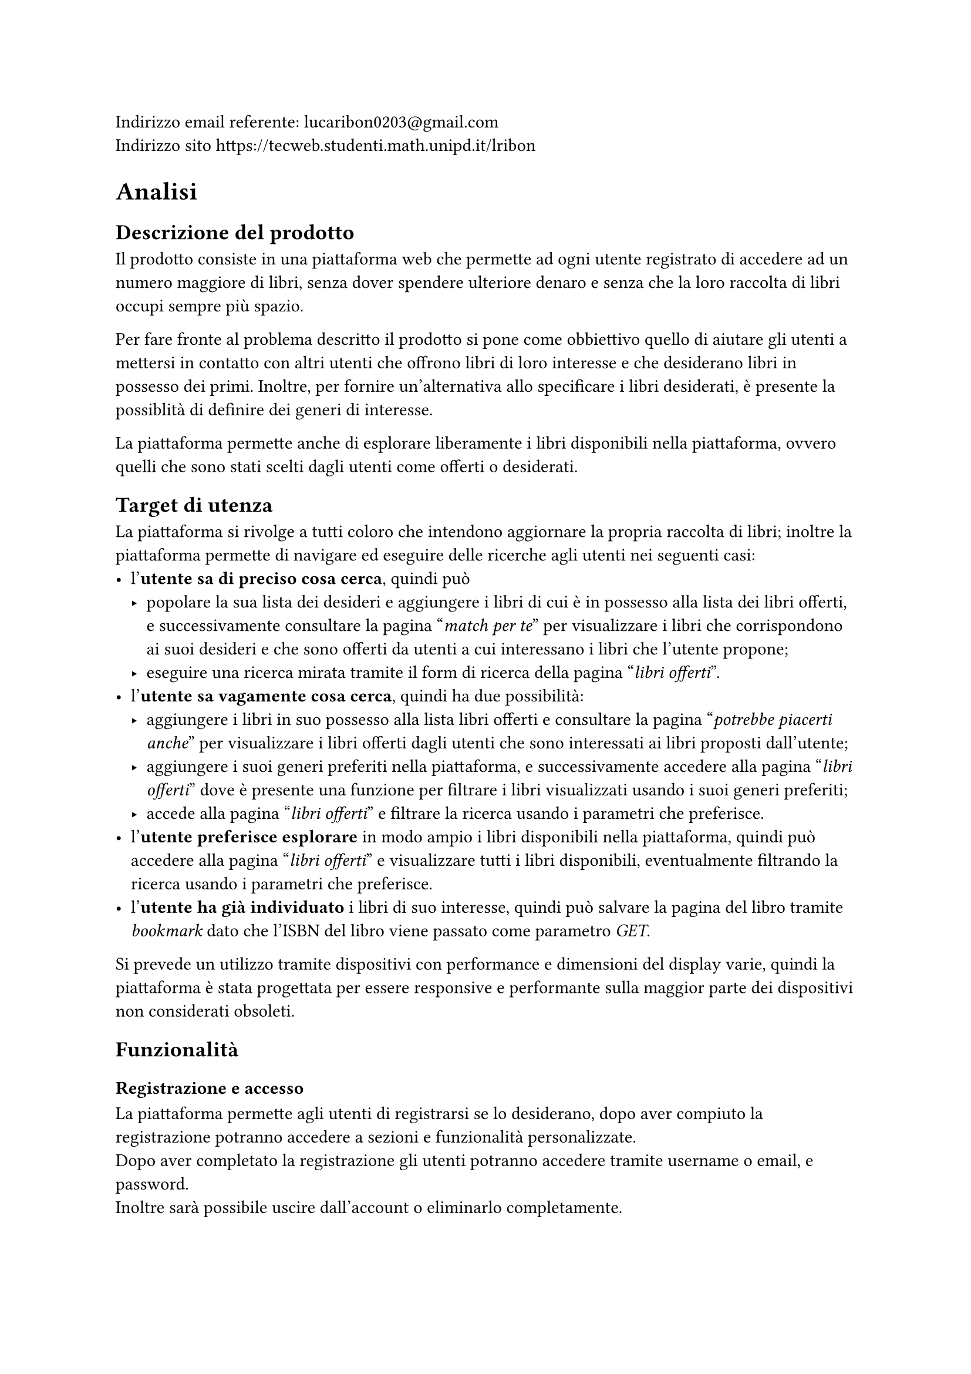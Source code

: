 Indirizzo email referente: #link("mailto:lucaribon0203@gmail.com") \
Indirizzo sito #link("https://tecweb.studenti.math.unipd.it/lribon")

= Analisi
== Descrizione del prodotto
Il prodotto consiste in una piattaforma web che permette ad ogni utente registrato di accedere ad un numero maggiore di libri, senza dover spendere ulteriore denaro e senza che la loro raccolta di libri occupi sempre più spazio.

Per fare fronte al problema descritto il prodotto si pone come obbiettivo quello di aiutare gli utenti a mettersi in contatto con altri utenti che offrono libri di loro interesse e che desiderano libri in possesso dei primi. Inoltre, per fornire un'alternativa allo specificare i libri desiderati, è presente la possiblità di definire dei generi di interesse.

La piattaforma permette anche di esplorare liberamente i libri disponibili nella piattaforma, ovvero quelli che sono stati scelti dagli utenti come offerti o desiderati.

== Target di utenza
La piattaforma si rivolge a tutti coloro che intendono aggiornare la propria raccolta di libri; inoltre la piattaforma permette di navigare ed eseguire delle ricerche agli utenti nei seguenti casi:
- l'*utente sa di preciso cosa cerca*, quindi può
  - popolare la sua lista dei desideri e aggiungere i libri di cui è in possesso alla lista dei libri offerti, e successivamente consultare la pagina "_match per te_" per visualizzare i libri che corrispondono ai suoi desideri e che sono offerti da utenti a cui interessano i libri che l'utente propone;
  - eseguire una ricerca mirata tramite il form di ricerca della pagina "_libri offerti_".
- l'*utente sa vagamente cosa cerca*, quindi ha due possibilità:
  - aggiungere i libri in suo possesso alla lista libri offerti e consultare la pagina "_potrebbe piacerti anche_" per visualizzare i libri offerti dagli utenti che sono interessati ai libri proposti dall'utente;
  - aggiungere i suoi generi preferiti nella piattaforma, e successivamente accedere alla pagina "_libri offerti_" dove è presente una funzione per filtrare i libri visualizzati usando i suoi generi preferiti;
  - accede alla pagina "_libri offerti_" e filtrare la ricerca usando i parametri che preferisce.
- l'*utente preferisce esplorare* in modo ampio i libri disponibili nella piattaforma, quindi può accedere alla pagina "_libri offerti_" e visualizzare tutti i libri disponibili, eventualmente filtrando la ricerca usando i parametri che preferisce.
- l'*utente ha già individuato* i libri di suo interesse, quindi può salvare la pagina del libro tramite _bookmark_ dato che l'ISBN del libro viene passato come parametro _GET_.

Si prevede un utilizzo tramite dispositivi con performance e dimensioni del display varie, quindi la piattaforma è stata progettata per essere responsive e performante sulla maggior parte dei dispositivi non considerati obsoleti.

== Funzionalità
=== Registrazione e accesso
La piattaforma permette agli utenti di registrarsi se lo desiderano, dopo aver compiuto la registrazione potranno accedere a sezioni e funzionalità personalizzate.\
Dopo aver completato la registrazione gli utenti potranno accedere tramite username o email, e password. \ Inoltre sarà possibile uscire dall'account o eliminarlo completamente.
=== Personalizzazione dell'esperienza
La piattaforma permette agli utenti di definire i propri interessi, tramite la lista dei libri desiderati e/o i generi preferiti.

Inoltre viene data la possibilità di definire i libri in possesso e quelli che si intendono offrire in scambio.
=== Ricerca e visualizzazione dei libri
La piattaforma permette agli utenti di visualizzare i libri registrati, ovvero quelli che gli utenti desiderano o offrono in scambio. Se sono definiti generi preferiti, libri desiderati e libri offerti sarà possibile visualizzare i suggerimenti personalizzati.

Inoltre è possibile esplorare i libri presenti nella piattaforma tramite la funzione di ricerca che prevede anche l'utilizzo di filtri.
=== Scambi
È possibile avviare uno scambio con un utente se siamo in possesso di un libro che l'utente desidera. L'utente che riceve la proposta di scambio potrà decide se accettarla o meno.
=== Recensioni
Gli utenti possono inserire delle recensioni sugli altri utenti in relazione ad uno scambio, sia come proponenti che come riceventi della richiesta di scambio.


= Progettazione
== Layout
In fase di progettazione si è deciso di adottare un *layout responsive* che permette di variare le caratteristiche layout basandosi su degli intervalli di dimensione della finestra di visualizzazione; questo garantisce un'esperienza di navigazione ottimale su dispositivi con dimensioni e risoluzioni diverse.

Nonostante non sia stata utilizzata la tecnica del *mobile first*, il sito è stato progettato per essere fruibile su dispositivi mobili, tablet e desktop; così facendo abbiamo comunque reso il sito accessibile da dispositivi mobile senza sacrificare il layout desktop. 

== Tipologie di utente
Abbiamo individuato le seguenti tipologie di utenti:
- Utente non registrato:
  - Può conoscre la piattaforma tramite la pagina iniziale e le pagine di corredo che forniscono uteriori dettagli su di essa;
  - Può visualizzare i libri presenti nella piattaforma tramite la pagina "_esplora_", ma non avrà accesso ai suggerimenti personalizzati in quanto senza un account non è possibile definire i propri interessi.
- Utente registrato:
  - Può compiere tutte le azioni di un utente non registrato;
  - Può definire i propri interessi, tramite lista dei libri desiderati e/o generi preferiti;
  - Può visualizzare i suggerimenti personalizzati;
  - Può accedere alla funzionalità di scambio, sia come offerente che come richiedente;
  // TODO: confermare?
  - Può inserire delle recensioni sugli utenti in relazione ad uno scambio.
- Amministratore:
  - Può compiere tutte le azioni di un utente registrato;
  - Può visualizzare gli utenti registrati nella piattaforma;
  // TODO: confermare?
  - Può gestire gli scambi tra utenti della piattaforma.

== Base di dati
// TODO: schema fatto bene con comune collegato?
La base di dati è composta dalle seguenti tabelle:
- *Utente*
  - email: chiave primaria
  - password_hash: hash della password dell'utente che comprende anche il salt
  - username: nome utente univoco
  - nome
  - cognome
  - provincia
  - comune
  - path_immagine: percorso all'immagine del profilo
  - generi_preferiti: generi letterari preferiti dall'utente
- *Libro*
  - ISBN: chiave primaria, è un _VARCHAR(50)_ poiché Google Books API certe volte restituisce un ISBN non standard quindi per evitare il fallimento dell'inserimento abbiamo reso meno restrittiva la lunghezza
  - titolo
  - autore
  - editore
  - anno: anno di pubblicazione
  - genere
  - descrizione
  - lingua
  - path_copertina: percorso all'immagine di copertina
- *Copia*
  - ID: usato come chiave primaria in modo che un utente possa avere più copie dello stesso ISBN (cosa non possibile se usassimo (ISBN, proprietario) come chiave primaria); viene usato un _AUTO_INCREMENT_ per garantire l'unicità
  - ISBN: chiave esterna che fa riferimento a Libro
  - proprietario: chiave esterna che fa riferimento a Utente
  - disponibile: _BOOLEAN_ che rappresenta lo stato di disponibilità allo scambio della copia, utile per indicare un libro che era nella lista dell'utente ma che è stato scambiato
  - condizioni: _ENUM('nuovo', 'come nuovo', 'usato ma ben conservato', 'usato', 'danneggiato')_ che rappresenta lo stato di usura della copia
- *Desiderio*
  - email, ISBN: chiave primaria composta, chiavi esterne che si riferiscono rispettivamente Utente e Libro
- *Scambio*
  - ID: chiave primaria, viene usato un _AUTO_INCREMENT_ per garantire l'unicità
  - emailProponente: identifica l'utente che propone lo scambio, chiave esterna che fa riferimento a Utente
  - emailAccettatore: identifica l'utente che riceve la proposta di scambio, chiave esterna che fa riferimento a Utente
  - idCopiaProp, idCopiaAcc: rappresentano rispettivamente la copia fisica offerta da chi propone lo scambio e la copia fisica offerta da chi riceve la proposta; chiavi esterne che fanno riferimento a Copia
  - dataProposta, dataConclusione: date di proposta e conclusione (la conclusione avviene in caso di accettazione o rifiuto) dello scambio; dataProposta ha _CURRENT_DATE_ come default per semplficare l'inserimento
  - stato: _ENUM('in attesa', 'accettato', 'rifiutato')_ che rappresenta lo stato dello scambio
- *Recensione*
  - emailRecensito: identificatore dell'utente che riceve la recensione; chiave esterna che fa riferimento a Utente
  - idScambio: identificatore dello scambio a cui si riferisce la recensione; chiave esterna che fa riferimento a Scambio 
  - dataPubblicazione: data di pubblicazione della recensione, ha _CURRENT_DATE_ come default per semplficare l'inserimento
  - valutazione: valore intero (usiamo _TINYINT_ per ottimizzare lo spazio occupato) compreso tra 1 e 5
  - contenuto: testo della recensione; colonna di tipo _TEXT_ per permettere la scrittura di recensioni di lunghezza variabile fino a 65,535 caratteri, questo non rappresenta un problema perché la documentazione di MySQL (di cui MariaDB è un fork) indica che le stringhe di lunghezza variabile allocano solo lo spazio effettivamente occupato

C'è poi un secondo schema che è stato utilizzato per la gestione delle posizioni geografiche, che è composto dalle seguenti tabelle:
- regioni
- province
- comuni
// TODO: confermare?
Abbiamo deciso di non integrare quest'ultimo nello schema principale perché viene utilizzato solamente per ottenere un elenco di province e comuni da usare nel form di registrazione quindi abbiamo preferito non complicare ulteriormente la struttura dello schema principale.

== Struttura del sito
Nel sito tutte le pagine utilizzano lo schema a tre pannelli che risponde alle seguenti domande:
- *Dove sono*? Informazione ottenibile tramite il _title_ o la _breadcrumb_;
- *Dove posso andare*? Informazione ottenibile tramite la _navbar_; 
- *Di cosa si tratta*? Informazione ottenibile tramite il _main_, ovvero il contenuto principale della pagina;
=== Header
L'header è composto da:
- *Logo*: il logo del sito;
- *Titolo*: il nome del sito;
- *Navbar*: contiene i collegamenti alle pagine principali del sito, ovvero _home_, _esplora_ e _come funziona_;
- *Switch tema*: permette di cambiare il tema del sito tra chiaro e scuro;
- *Accesso*: contiene il collegamenta alla pagina _accedi_ se l'utente non è autenticato, altrimenti contiene il collegamento al _profilo_;
=== Breadcrumb
La breadcrumb è presente in tutte le pagine del sito e permette all'utente di capire in che punto della gerarchia del sito si trova e alle pagine di livello superiore.
=== Footer
Il footer è composto da dei link ad altre pagine del sito, logo e nome del sito, ulteriori informazioni riguardo al sito e gli autori del sito.
=== Home
È la *landing page* del sito, contiene una breve descrizione del servizio offerto, una lista che mostra alcuni dei libri più scambiati ed un collegamento ulteriore alla pagina di accesso.
=== Esplora
Questa pagina mostra le diverse opzioni di ricerca e visualizzazione dei libri presenti nella piattaforma; in particolare permette di accedere alla pagina _libri offerti_ a utenti registrati e non, e alle pagine _match per te_ e _potrebbe piacerti anche_ solo agli utenti registrarti.
==== Match per te
Questa pagina permette di visualizzare i libri che corrispondono ai desideri dell'utente e che sono offerti da altri utenti a cui interessano i libri offerti dall'utente che esegue la ricerca.
==== Potrebbe piacerti anche
Questa pagina permette di visualizzare i libri offerti dagli utenti che sono interessati ai libri proposti dall'utente che esegue la ricerca; questa pagina non contiene solo i libri che corrispondono ai desideri dell'utente ma tutti quelli che rispettano la condizione precedentemente definita in modo che l'utente possa considerare anche libri che non conosce e che quindi non ha inserito nella lista dei desideri.
==== Libri Offerti
Questa pagina permette di visualizzare tutti i libri presenti nella piattaforma, e di filtrarli usando diversi parametri. 
// TODO: confermare
Gli utenti registrati possono filtrare i libri usando i generi preferiti tramite un apposito bottone.
==== Libri più scambiati
Questa pagina permette di visualizzare i libri più scambiati nella piattaforma, è accessibile sia come utenti registrati che non.
=== Come funziona
Pagina che fornisce ulteriori dettagli riguardo ad obbiettivi, vantaggi e una breve spiegazione del funzionamento della piattaforma. \
Include anche un collegamento alla pagina di accesso.
=== Libro
Questa pagina permette di visualizzare i dettagli di uno specifico libro, inoltre permette di visualizzare e di proporre uno scambio con gli utenti che possiedono una copia del libro.
=== Accedi
Questa pagina permette agli utenti di accedere alla piattaforma tramite username o email e password. 
=== Registrati
Questa pagina permette agli utenti di registrarsi alla piattaforma, inserendo i dati richiesti ovvero: nome, cognome, provincia e comune dove ci si trova, username, email, password e conferma della password.
=== Profilo
Se il profilo visualizzato non è quello dell'utente autenticato allora la pagina permette di:
- visualizzare nome, cognome, posizione geografica, media delle valuazioni e immagine del profilo;
- visualizzare i generi preferiti;
- visualizzare i libri offerti e desiderati dall'utente;
- contattare l'utente tramite email;
Altrimenti la pagina permette di:
- visualizzare nome, cognome, posizione geografica, media delle valuazioni e immagine del profilo;
- visualizzare i generi preferiti;
- visualizzare i libri offerti e desiderati dall'utente;
// TODO: confermare
- accedere alla pagina di modifica del profilo;
- accedere alla pagina di modifica dei generi;
- accedere alla pagina _i tuoi scambi_;
- accedere alla pagina di modifica delle liste;
- uscire dall'account;
// TODO: confermare
- eliminare l'account;
A fine pagina è presente anche una call to action che invita ad esplorare le possibilita di scambio.
==== Modifica generi
Questa pagina permette di visualizzare e scegliere i propri generi preferiti.
==== Modifica liste
// TODO: confermare modifica disponibilità
Le pagine di modifica delle liste permettono di visualizzare tutti i libri di quella lista, modificare la disponibilità di quelli presenti, di aggiungerli o eliminarli dalla lista.
==== I tuoi scambi
Questa pagina permette di visualizzare tutti gli scambi in cui l'utente è coinvolto, sia come proponente che come ricevente.

Se l'utente è il proponente può annullare gli scambi in corso, se l'utente è il ricevente può accettare o rifiutare gli scambi in corso.
=== 404
Questa pagina viene visualizzata quando l'utente tenta di accedere ad una pagina che non esiste, contiene un messaggio di errore e un collegamento alla pagina iniziale.
=== 500
Questa pagina viene visualizzata quando si verifica un errore interno al server, contiene un messaggio di errore e un collegamento alla pagina iniziale.


= Implementazione
== Organizzazione del lavoro
Per la realizzazione del progetto è stato utilizzato un *repository su GitHub*, in cui sono presenti la *branch* main e diverse feature branch. Per la gestione dell'infrastruttura utilizzata per testare il progetto in locale è stato utilizzato un file *Docker Compose* assieme ad un *Dockerfile*, il secondo è stato usato per configurare alcuni parametri non gestibili tramite il Docker Compose.

Il lavoro è stato suddiviso nel seguente modo:
- Aleena Mathew:
  - Progettazione dell'interfaccia grafica;
  - Realizzazione dell'interfaccia grafica tramite HTML e CSS;
  - Realizzazione dei layout di stampa;
  - Ideazione dei contenuti testuali e delle immagini;
  - Stesura della relazione;
- Alessandro Bernardello:
  - Progettazione del database;
  - Implementazione del database;
  - Implementazione delle API del database;
  - Implementazione del routing delle pagine;
  - Implementazione del backend delle pagine riguardante l'interazione con il database e relativi controlli;
  - Ottimizzazione delle immagini;
  - Stesura della relazione;
- Luca Ribon:
  - Progettazione dell'interfaccia grafica;
  - Progettazione del database;
  - Implementazione del database;
  - Implementazione delle API del database;
  - Implementazione del backend delle pagine riguardante l'interazione con il database e relativi controlli;
  - Stesura della relazione;
- Matteo Bazzan:
  - Progettazione dell'interfaccia grafica;
  - Realizzazione dell'interfaccia grafica tramite HTML e CSS;
  - Implementazione delle API del database;
  - Implementazione del routing delle pagine;
  - Implementazione del backend delle pagine riguardante l'interazione con il database e relativi controlli;
  - Implementazione degli script JavaScript per la gestione dei componenti grafici;
  - Stesura della relazione;
Tutti i membri del gruppo hanno contribuito all'implementazione e/o alla verifica dell'accessibilità del sito.

== Frontend
=== Validazione
La validazione lato client viene effettuata tramite HTML, in particolare vengono eseguiti controlli tramite *espressioni regolari* per verificare che i dati inseriti dall'utente rispettino il formato richiesto; viene anche verificato che i campi obbligatori siano stati compilati.
Lo scopo di questa validazione è quello di dare un *feedback* anticipato all'utente in modo che possa correggere eventuali errori prima di inviare i dati al server.

L'implementazione è stata svolta in HTML per questioni di accessibilità, in particolare per favorire una gestione migliore della navigazione tramite screen reader; oltretutto è stata ridotta la dipendenza da JavaScript.\
Questa scelta non ha portato indebolimenti dal punto di vista della sicurezza dato che i controlli vengono comunque eseguiti lato server, inoltre JavaScript è manipolabile lato client tanto quanto l'HTML.
=== Stampa

== Backend
=== Validazione
=== Connessione al database


= Accessibilità e usabilità
== Palette colori
La palette colori è stata costruita per garantire un contrasto sufficiente tra i testi e lo sfondo, in modo da garantire una buona leggibilità anche a persone con disturbi visivi.

Per costruire una prima palette di base abbiamo usato #link("https://coolors.co/"), successivamente è stata adattata per essere accessibile e in modo che i colori rispecchino il messaggio trasmesso dall'elemento a cui sono applicati. \
Per verificare l'accessibilità dei colori è stata utilizzata l'estensione #link("https://addons.mozilla.org/en-US/firefox/addon/wcag-contrast-checker/")[WCAG Contrast Checker] che si basa sui requisiti di WCAG 2.2; grazie a questo strumento abbiamo constatato che la nostra palette rispetta il livello WCAG AAA.

== Font
// TODO: https://grtcalculator.com/ ???

== Compatibilità

= SEO
== Scelta di keyword e description
Lo scopo principale della piattaforma è quello di scambiare libri tra utenti, e attualmente, per questioni di implementazione, ci si rivolge all'utenza nel territorio italiano, per questo le *keyword scelte* sono: "scambio libri in Italia, libri, scambio, libri Italia, trova libri, BookOverflow".

Per il tag *description* invece abbiamo individuato "BookOverflow è un sito web che
permette di scambiare libri con altri utenti in Italia, trova subito il tuo prossimo scambio." che racchiude diverse keyword e una *call to action* stando al di sotto dei 150 caratteri.

== Performance
La velocità di caricamento è un fattore fondamentale per migliorare la SERP, per questo abbiamo deciso di compiere le seguenti azioni per migliorare la performance del sito:
- ottimizzazione del caricamento delle immagini comprimendole in formato *.AVIF*, questo permette di ridurre il peso delle immagini mantenendo una qualità discreta;
- utilizzo di font più leggeri in formato *.woff2*;
- *configurato il caricamento delle risorse* in HTML in modo che vengano caricati prima i font e le immagini necessarie per la visualizzazione della pagina;
- utilizzo della clausola *_font-display: swap_* per garantire che il testo sia visibile anche se il font non è ancora stato scaricato;
- utilizzo del tool *Google Lighthouse* per misurare le performance del sito e migliorarle;
Non abbiamo minimizzato i file CSS e JavaScript perché la consegna richiede esplicitamente di non farlo.

== Indicizzazione e alberatura 
Abbiamo utilizzato il file *robots.txt* per evitare che vengano indicizzati file contenenti dati sensibili, configurazioni, e script che vengono usati solo come utility.

Per quanto riguarda l'alberatura del sito è stata tenuta il più possibile piatta mantenendo un livello di prondità massimo di 3 livelli.

= Altre motiviazioni progettuali
== Warning nel console log
